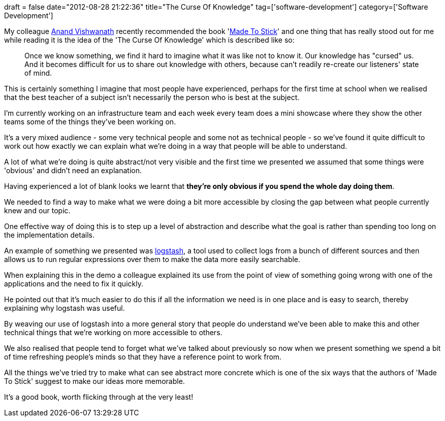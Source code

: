 +++
draft = false
date="2012-08-28 21:22:36"
title="The Curse Of Knowledge"
tag=['software-development']
category=['Software Development']
+++

My colleague https://twitter.com/anand003/[Anand Vishwanath] recently recommended the book 'http://www.amazon.co.uk/Made-Stick-ideas-others-unstuck/dp/009950569X/ref=sr_1_1?ie=UTF8&qid=1346108348&sr=8-1[Made To Stick]' and one thing that has really stood out for me while reading it is the idea of the 'The Curse Of Knowledge' which is described like so:

____
Once we know something, we find it hard to imagine what it was like not to know it. Our knowledge has "cursed" us. And it becomes difficult for us to share out knowledge with others, because can't readily re-create our listeners' state of mind.
____

This is certainly something I imagine that most people have experienced, perhaps for the first time at school when we realised that the best teacher of a subject isn't necessarily the person who is best at the subject.

I'm currently working on an infrastructure team and each week every team does a mini showcase where they show the other teams some of the things they've been working on.

It's a very mixed audience - some very technical people and some not as technical people - so we've found it quite difficult to work out how exactly we can explain what we're doing in a way that people will be able to understand.

A lot of what we're doing is quite abstract/not very visible and the first time we presented we assumed that some things were 'obvious' and didn't need an explanation.

Having experienced a lot of blank looks we learnt that *they're only obvious if you spend the whole day doing them*.

We needed to find a way to make what we were doing a bit more accessible by closing the gap between what people currently knew and our topic.

One effective way of doing this is to step up a level of abstraction and describe what the goal is rather than spending too long on the implementation details.

An example of something we presented was http://logstash.net/[logstash], a tool used to collect logs from a bunch of different sources and then allows us to run regular expressions over them to make the data more easily searchable.

When explaining this in the demo a colleague explained its use from the point of view of something going wrong with one of the applications and the need to fix it quickly.

He pointed out that it's much easier to do this if all the information we need is in one place and is easy to search, thereby explaining why logstash was useful.

By weaving our use of logstash into a more general story that people do understand we've been able to make this and other technical things that we're working on more accessible to others.

We also realised that people tend to forget what we've talked about previously so now when we present something we spend a bit of time refreshing people's minds so that they have a reference point to work from.

All the things we've tried try to make what can see abstract more concrete which is one of the six ways that the authors of 'Made To Stick' suggest to make our ideas more memorable.

It's a good book, worth flicking through at the very least!

